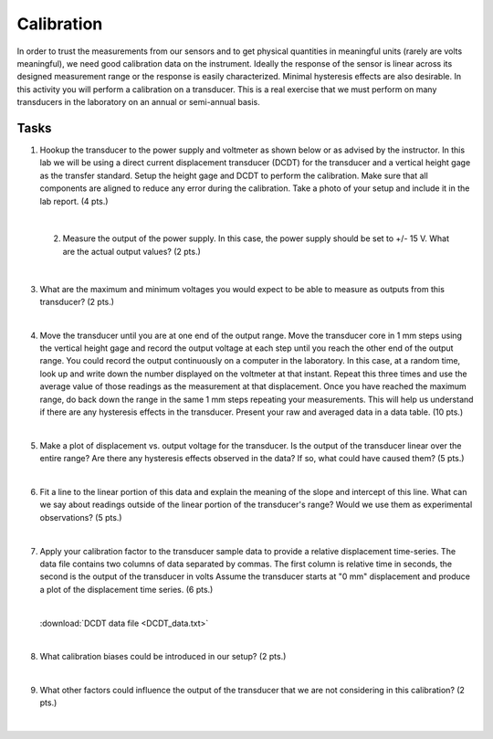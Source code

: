 .. _calibration_activity:

Calibration
===========

In order to trust the measurements from our sensors and to get physical
quantities in meaningful units (rarely are volts meaningful), we need good
calibration data on the instrument. Ideally the response of the sensor is linear
across its designed measurement range or the response is easily characterized.
Minimal hysteresis effects are also desirable. In this activity you will perform
a calibration on a transducer. This is a real exercise that we must perform on
many transducers in the laboratory on an annual or semi-annual basis.

Tasks
-----

1. Hookup the transducer to the power supply and voltmeter as shown below or
   as advised by the instructor. In this lab we will be using a direct current
   displacement transducer (DCDT) for the transducer and a vertical height gage
   as the transfer standard. Setup the height gage and DCDT to perform the
   calibration. Make sure that all components are aligned to reduce any error
   during the calibration. Take a photo of your setup and include it in the lab
   report. (4 pts.)

|

 2. Measure the output of the power supply. In this case, the power supply
    should be set to +/- 15 V. What are the actual output values? (2 pts.)

    |

3. What are the maximum and minimum voltages you would expect to be able to
   measure as outputs from this transducer? (2 pts.)

   |

4. Move the transducer until you are at one end of the output range. Move the
   transducer core in 1 mm steps using the vertical height gage and record the
   output voltage at each step until you reach the other end of the output
   range. You could record the output continuously on a computer in the
   laboratory. In this case, at a random time, look up and write down the number
   displayed on the voltmeter at that instant. Repeat this three times and use
   the average value of those readings as the measurement at that displacement.
   Once you have reached the maximum range, do back down the range in the same
   1 mm steps repeating your measurements. This will help us understand if there
   are any hysteresis effects in the transducer. Present your raw and averaged
   data in a data table. (10 pts.)

|

5. Make a plot of displacement vs. output voltage for the transducer. Is the
   output of the transducer linear over the entire range? Are there any
   hysteresis effects observed in the data? If so, what could have caused them?
   (5 pts.)

   |

6. Fit a line to the linear portion of this data and explain the meaning of the
   slope and intercept of this line. What can we say about readings outside of
   the linear portion of the transducer's range? Would we use them as
   experimental observations? (5 pts.)

   |

7. Apply your calibration factor to the transducer sample data to provide
   a relative displacement time-series. The data file contains two columns of
   data separated by commas. The first column is relative time in seconds, the
   second is the output of the transducer in volts Assume the transducer starts
   at "0 mm" displacement and produce a plot of the displacement time series.
   (6 pts.)

   |

   :download:`DCDT data file <DCDT_data.txt>`

   |

8. What calibration biases could be introduced in our setup? (2 pts.)

   |

9. What other factors could influence the output of the transducer that we are
   not considering in this calibration? (2 pts.)

   |
